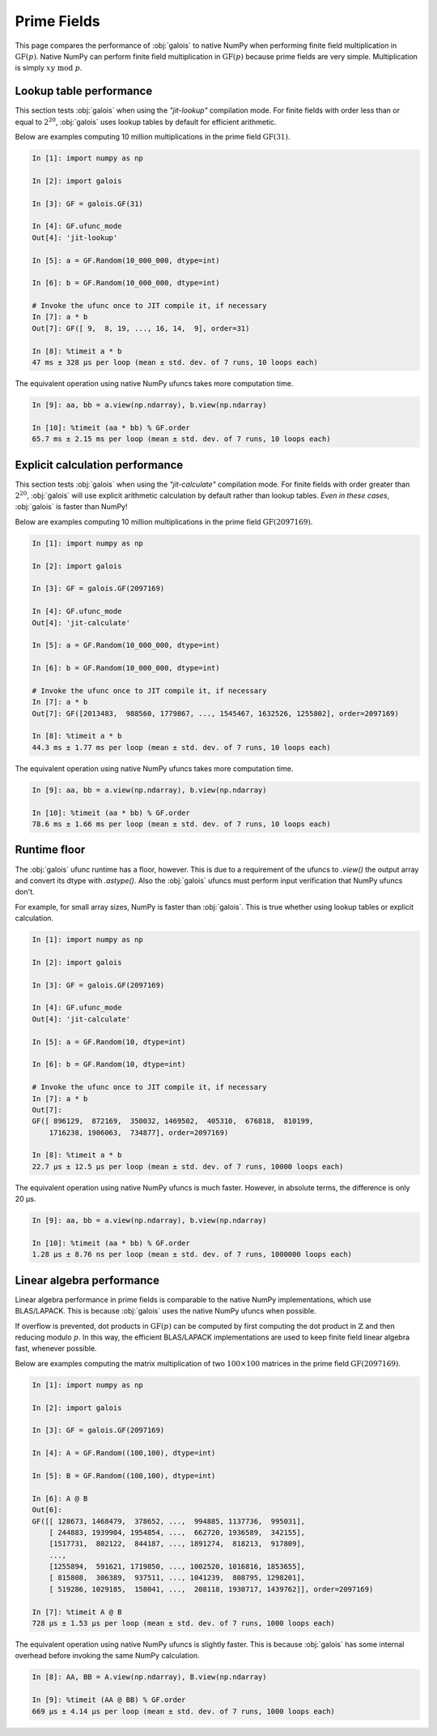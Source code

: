 Prime Fields
============

This page compares the performance of :obj:`galois` to native NumPy when performing finite field
multiplication in :math:`\mathrm{GF}(p)`. Native NumPy can perform finite field multiplication in :math:`\mathrm{GF}(p)`
because prime fields are very simple. Multiplication is simply :math:`xy\ \textrm{mod}\ p`.

Lookup table performance
------------------------

This section tests :obj:`galois` when using the `"jit-lookup"` compilation mode. For finite fields with order less
than or equal to :math:`2^{20}`, :obj:`galois` uses lookup tables by default for efficient arithmetic.

Below are examples computing 10 million multiplications in the prime field :math:`\mathrm{GF}(31)`.

.. code-block:: ipython

    In [1]: import numpy as np

    In [2]: import galois

    In [3]: GF = galois.GF(31)

    In [4]: GF.ufunc_mode
    Out[4]: 'jit-lookup'

    In [5]: a = GF.Random(10_000_000, dtype=int)

    In [6]: b = GF.Random(10_000_000, dtype=int)

    # Invoke the ufunc once to JIT compile it, if necessary
    In [7]: a * b
    Out[7]: GF([ 9,  8, 19, ..., 16, 14,  9], order=31)

    In [8]: %timeit a * b
    47 ms ± 328 µs per loop (mean ± std. dev. of 7 runs, 10 loops each)

The equivalent operation using native NumPy ufuncs takes more computation time.

.. code-block:: ipython

    In [9]: aa, bb = a.view(np.ndarray), b.view(np.ndarray)

    In [10]: %timeit (aa * bb) % GF.order
    65.7 ms ± 2.15 ms per loop (mean ± std. dev. of 7 runs, 10 loops each)

Explicit calculation performance
--------------------------------

This section tests :obj:`galois` when using the `"jit-calculate"` compilation mode. For finite fields with order greater
than :math:`2^{20}`, :obj:`galois` will use explicit arithmetic calculation by default rather than lookup tables. *Even in these cases*,
:obj:`galois` is faster than NumPy!

Below are examples computing 10 million multiplications in the prime field :math:`\mathrm{GF}(2097169)`.

.. code-block:: ipython

    In [1]: import numpy as np

    In [2]: import galois

    In [3]: GF = galois.GF(2097169)

    In [4]: GF.ufunc_mode
    Out[4]: 'jit-calculate'

    In [5]: a = GF.Random(10_000_000, dtype=int)

    In [6]: b = GF.Random(10_000_000, dtype=int)

    # Invoke the ufunc once to JIT compile it, if necessary
    In [7]: a * b
    Out[7]: GF([2013483,  988560, 1779867, ..., 1545467, 1632526, 1255802], order=2097169)

    In [8]: %timeit a * b
    44.3 ms ± 1.77 ms per loop (mean ± std. dev. of 7 runs, 10 loops each)

The equivalent operation using native NumPy ufuncs takes more computation time.

.. code-block:: ipython

    In [9]: aa, bb = a.view(np.ndarray), b.view(np.ndarray)

    In [10]: %timeit (aa * bb) % GF.order
    78.6 ms ± 1.66 ms per loop (mean ± std. dev. of 7 runs, 10 loops each)

Runtime floor
-------------

The :obj:`galois` ufunc runtime has a floor, however. This is due to a requirement of the ufuncs to `.view()`
the output array and convert its dtype with `.astype()`. Also the :obj:`galois` ufuncs must perform input
verification that NumPy ufuncs don't.

For example, for small array sizes, NumPy is faster than :obj:`galois`. This is true whether using lookup tables
or explicit calculation.

.. code-block:: ipython

    In [1]: import numpy as np

    In [2]: import galois

    In [3]: GF = galois.GF(2097169)

    In [4]: GF.ufunc_mode
    Out[4]: 'jit-calculate'

    In [5]: a = GF.Random(10, dtype=int)

    In [6]: b = GF.Random(10, dtype=int)

    # Invoke the ufunc once to JIT compile it, if necessary
    In [7]: a * b
    Out[7]:
    GF([ 896129,  872169,  350032, 1469502,  405310,  676818,  810199,
        1716238, 1906063,  734877], order=2097169)

    In [8]: %timeit a * b
    22.7 µs ± 12.5 µs per loop (mean ± std. dev. of 7 runs, 10000 loops each)

The equivalent operation using native NumPy ufuncs is much faster. However, in absolute terms, the
difference is only 20 µs.

.. code-block:: ipython

    In [9]: aa, bb = a.view(np.ndarray), b.view(np.ndarray)

    In [10]: %timeit (aa * bb) % GF.order
    1.28 µs ± 8.76 ns per loop (mean ± std. dev. of 7 runs, 1000000 loops each)

Linear algebra performance
--------------------------

Linear algebra performance in prime fields is comparable to the native NumPy implementations, which use BLAS/LAPACK. This is
because :obj:`galois` uses the native NumPy ufuncs when possible.

If overflow is prevented, dot products in :math:`\mathrm{GF}(p)` can be computed by first computing the dot product in
:math:`\mathbb{Z}` and then reducing modulo :math:`p`. In this way, the efficient BLAS/LAPACK implementations are used to
keep finite field linear algebra fast, whenever possible.

Below are examples computing the matrix multiplication of two :math:`100 \times 100` matrices in the prime field :math:`\mathrm{GF}(2097169)`.

.. code-block:: ipython

    In [1]: import numpy as np

    In [2]: import galois

    In [3]: GF = galois.GF(2097169)

    In [4]: A = GF.Random((100,100), dtype=int)

    In [5]: B = GF.Random((100,100), dtype=int)

    In [6]: A @ B
    Out[6]:
    GF([[ 128673, 1468479,  378652, ...,  994885, 1137736,  995031],
        [ 244883, 1939904, 1954854, ...,  662720, 1936589,  342155],
        [1517731,  802122,  844187, ..., 1891274,  818213,  917809],
        ...,
        [1255894,  591621, 1719850, ..., 1002520, 1016816, 1853655],
        [ 815808,  306389,  937511, ..., 1041239,  808795, 1298201],
        [ 519286, 1029185,  158041, ...,  208118, 1930717, 1439762]], order=2097169)

    In [7]: %timeit A @ B
    728 µs ± 1.53 µs per loop (mean ± std. dev. of 7 runs, 1000 loops each)

The equivalent operation using native NumPy ufuncs is slightly faster. This is because :obj:`galois` has some internal overhead
before invoking the same NumPy calculation.

.. code-block:: ipython

    In [8]: AA, BB = A.view(np.ndarray), B.view(np.ndarray)

    In [9]: %timeit (AA @ BB) % GF.order
    669 µs ± 4.14 µs per loop (mean ± std. dev. of 7 runs, 1000 loops each)
